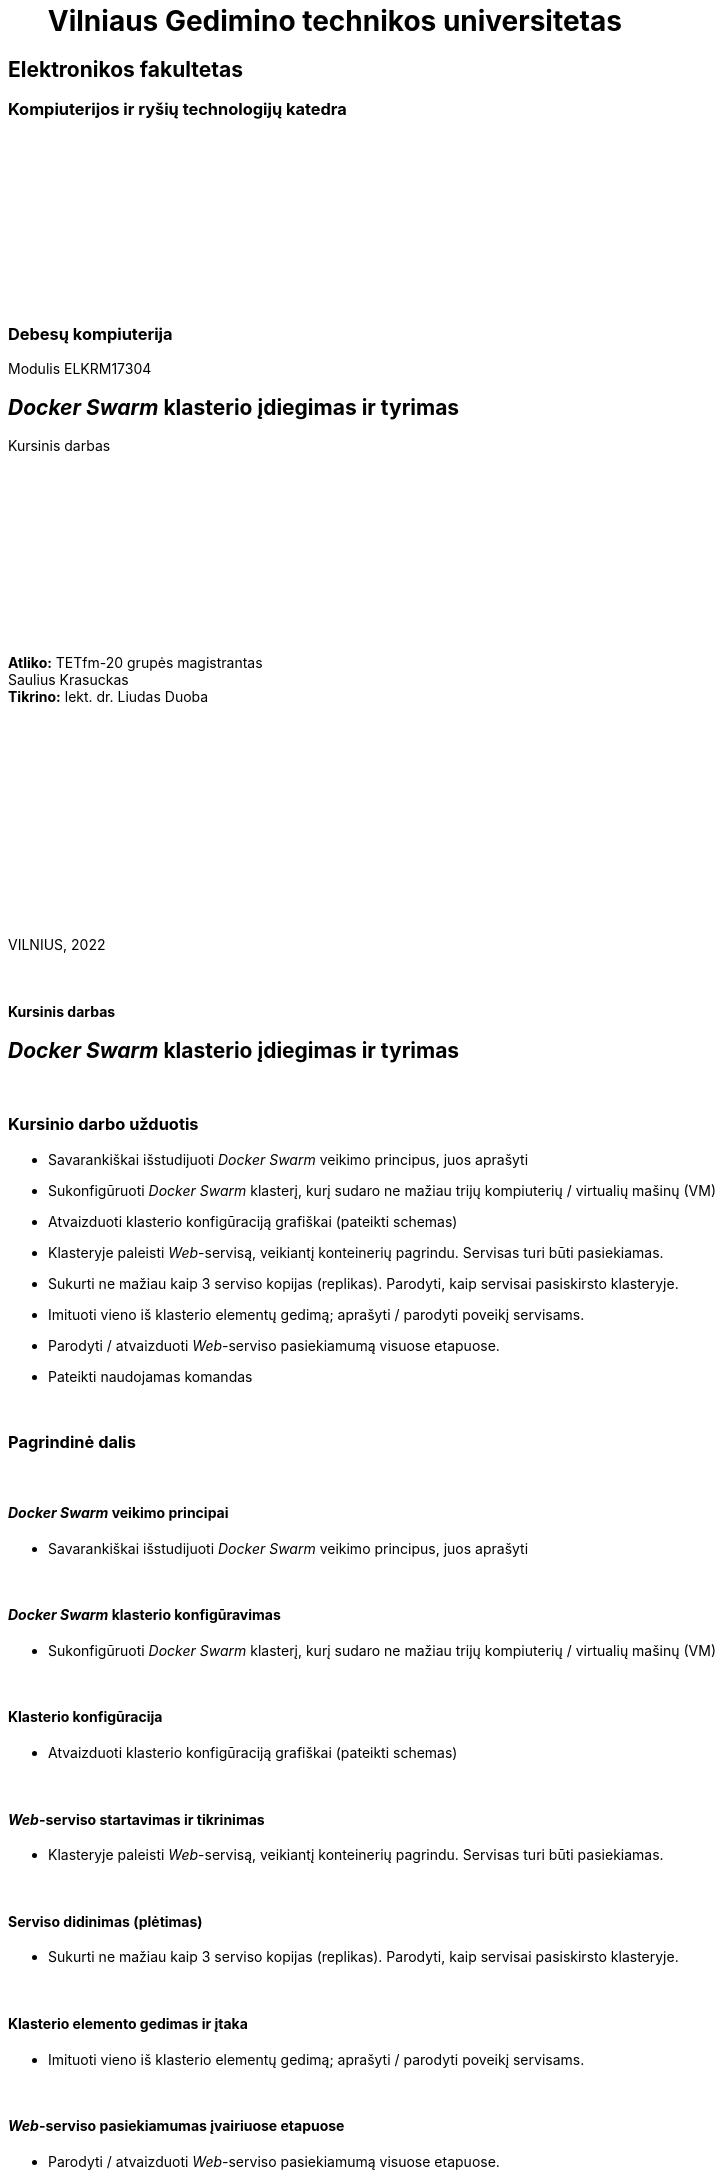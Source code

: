 = {nbsp}{nbsp}{nbsp}{nbsp}{nbsp}{nbsp}Vilniaus Gedimino technikos universitetas

[.text-center]
== Elektronikos fakultetas

=== Kompiuterijos ir ryšių technologijų katedra

{nbsp}

{nbsp}

{nbsp}

{nbsp}

{nbsp}

{nbsp}

=== Debesų kompiuterija
Modulis ELKRM17304

[.text-center]
== _Docker Swarm_ klasterio įdiegimas ir tyrimas

Kursinis darbas

{nbsp}

{nbsp}

{nbsp}

{nbsp}

{nbsp}

{nbsp}

[.text-right]
**Atliko:** TETfm-20 grupės magistrantas +
                       Saulius Krasuckas +
**Tikrino:** lekt. dr. Liudas Duoba

{nbsp}

{nbsp}

{nbsp}

{nbsp}

{nbsp}

{nbsp}

{nbsp}

VILNIUS, 2022

<<<



{nbsp}

[.text-center]
==== Kursinis darbas

[.text-center]
== _Docker Swarm_ klasterio įdiegimas ir tyrimas


{nbsp}

=== Kursinio darbo užduotis

[.text-left]
* Savarankiškai išstudijuoti _Docker Swarm_ veikimo principus, juos aprašyti
* Sukonfigūruoti _Docker Swarm_ klasterį,
  kurį sudaro ne mažiau trijų kompiuterių / virtualių mašinų (VM)
* Atvaizduoti klasterio konfigūraciją grafiškai (pateikti schemas)
* Klasteryje paleisti _Web_-servisą, veikiantį konteinerių pagrindu.
  Servisas turi būti pasiekiamas.
* Sukurti ne mažiau kaip 3 serviso kopijas (replikas).
  Parodyti, kaip servisai pasiskirsto klasteryje.
* Imituoti vieno iš klasterio elementų gedimą;
  aprašyti / parodyti poveikį servisams.
* Parodyti / atvaizduoti _Web_-serviso pasiekiamumą visuose etapuose.
* Pateikti naudojamas komandas

{nbsp}

=== Pagrindinė dalis

{nbsp}

[.text-left]
==== _Docker Swarm_ veikimo principai

* Savarankiškai išstudijuoti _Docker Swarm_ veikimo principus, juos aprašyti


{nbsp}

[.text-left]
==== _Docker Swarm_ klasterio konfigūravimas

* Sukonfigūruoti _Docker Swarm_ klasterį,
  kurį sudaro ne mažiau trijų kompiuterių / virtualių mašinų (VM)


{nbsp}

[.text-left]
==== Klasterio konfigūracija

* Atvaizduoti klasterio konfigūraciją grafiškai (pateikti schemas)


{nbsp}

[.text-left]
==== _Web_-serviso startavimas ir tikrinimas

* Klasteryje paleisti _Web_-servisą, veikiantį konteinerių pagrindu.
  Servisas turi būti pasiekiamas.


{nbsp}

[.text-left]
==== Serviso didinimas (plėtimas)

* Sukurti ne mažiau kaip 3 serviso kopijas (replikas).
  Parodyti, kaip servisai pasiskirsto klasteryje.


{nbsp}

[.text-left]
==== Klasterio elemento gedimas ir įtaka

* Imituoti vieno iš klasterio elementų gedimą;
  aprašyti / parodyti poveikį servisams.


{nbsp}

[.text-left]
==== _Web_-serviso pasiekiamumas įvairiuose etapuose

* Parodyti / atvaizduoti _Web_-serviso pasiekiamumą visuose etapuose.

